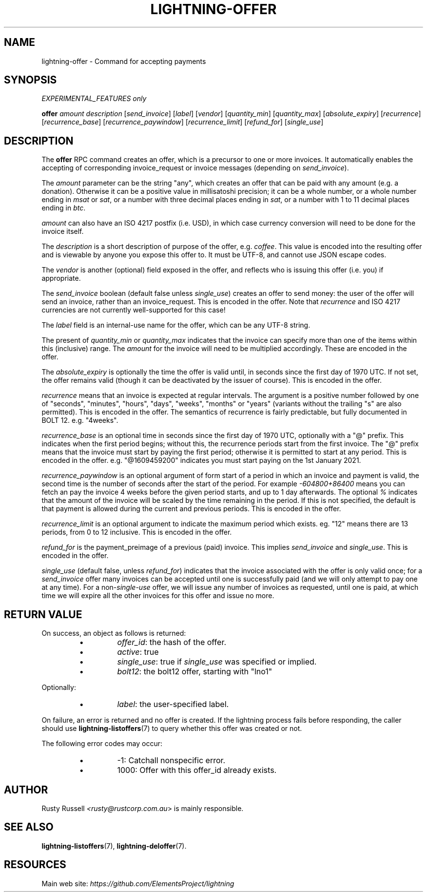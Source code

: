 .TH "LIGHTNING-OFFER" "7" "" "" "lightning-offer"
.SH NAME
lightning-offer - Command for accepting payments
.SH SYNOPSIS

\fIEXPERIMENTAL_FEATURES only\fR


\fBoffer\fR \fIamount\fR \fIdescription\fR [\fIsend_invoice\fR] [\fIlabel\fR] [\fIvendor\fR] [\fIquantity_min\fR] [\fIquantity_max\fR] [\fIabsolute_expiry\fR] [\fIrecurrence\fR] [\fIrecurrence_base\fR] [\fIrecurrence_paywindow\fR] [\fIrecurrence_limit\fR] [\fIrefund_for\fR] [\fIsingle_use\fR]

.SH DESCRIPTION

The \fBoffer\fR RPC command creates an offer, which is a precursor to
one or more invoices\.  It automatically enables the accepting of
corresponding invoice_request or invoice messages (depending on
\fIsend_invoice\fR)\.


The \fIamount\fR parameter can be the string "any", which creates an offer
that can be paid with any amount (e\.g\. a donation)\.  Otherwise it can
be a positive value in millisatoshi precision; it can be a whole
number, or a whole number ending in \fImsat\fR or \fIsat\fR, or a number with
three decimal places ending in \fIsat\fR, or a number with 1 to 11 decimal
places ending in \fIbtc\fR\.


\fIamount\fR can also have an ISO 4217 postfix (i\.e\. USD), in which case
currency conversion will need to be done for the invoice itself\.


The \fIdescription\fR is a short description of purpose of the offer,
e\.g\. \fIcoffee\fR\. This value is encoded into the resulting offer and is
viewable by anyone you expose this offer to\. It must be UTF-8, and
cannot use \fI\u\fR JSON escape codes\.


The \fIvendor\fR is another (optional) field exposed in the offer, and
reflects who is issuing this offer (i\.e\. you) if appropriate\.


The \fIsend_invoice\fR boolean (default false unless \fIsingle_use\fR) creates
an offer to send money: the user of the offer will send an invoice,
rather than an invoice_request\.  This is encoded in the offer\.  Note
that \fIrecurrence\fR and ISO 4217 currencies are not currently
well-supported for this case!


The \fIlabel\fR field is an internal-use name for the offer, which can
be any UTF-8 string\.


The present of \fIquantity_min\fR or \fIquantity_max\fR indicates that the
invoice can specify more than one of the items within this (inclusive)
range\.  The \fIamount\fR for the invoice will need to be multiplied
accordingly\.  These are encoded in the offer\.


The \fIabsolute_expiry\fR is optionally the time the offer is valid until,
in seconds since the first day of 1970 UTC\.  If not set, the offer
remains valid (though it can be deactivated by the issuer of course)\.
This is encoded in the offer\.


\fIrecurrence\fR means that an invoice is expected at regular intervals\.
The argument is a positive number followed by one of "seconds",
"minutes", "hours", "days", "weeks", "months" or "years" (variants
without the trailing "s" are also permitted)\.  This is encoded in the
offer\.  The semantics of recurrence is fairly predictable, but fully
documented in BOLT 12\.  e\.g\. "4weeks"\.


\fIrecurrence_base\fR is an optional time in seconds since the first day
of 1970 UTC, optionally with a "@" prefix\.  This indicates when the
first period begins; without this, the recurrence periods start from
the first invoice\.  The "@" prefix means that the invoice must start
by paying the first period; otherwise it is permitted to start at any
period\.  This is encoded in the offer\.  e\.g\. "@1609459200" indicates
you must start paying on the 1st January 2021\.


\fIrecurrence_paywindow\fR is an optional argument of form
'-time+time[%]'\.  The first time is the number of seconds before the
start of a period in which an invoice and payment is valid, the second
time is the number of seconds after the start of the period\.  For
example \fI-604800+86400\fR means you can fetch an pay the invoice 4 weeks
before the given period starts, and up to 1 day afterwards\.  The
optional \fI%\fR indicates that the amount of the invoice will be scaled
by the time remaining in the period\.  If this is not specified, the
default is that payment is allowed during the current and previous
periods\.  This is encoded in the offer\.


\fIrecurrence_limit\fR is an optional argument to indicate the maximum
period which exists\.  eg\. "12" means there are 13 periods, from 0 to
12 inclusive\.  This is encoded in the offer\.


\fIrefund_for\fR is the payment_preimage of a previous (paid) invoice\.
This implies \fIsend_invoice\fR and \fIsingle_use\fR\.  This is encoded in the
offer\.


\fIsingle_use\fR (default false, unless \fIrefund_for\fR) indicates that the
invoice associated with the offer is only valid once; for a
\fIsend_invoice\fR offer many invoices can be accepted until one is
successfully paid (and we will only attempt to pay one at any time)\.
For a non-\fIsingle-use\fR offer, we will issue any number of invoices as
requested, until one is paid, at which time we will expire all the
other invoices for this offer and issue no more\.

.SH RETURN VALUE

On success, an object as follows is returned:

.RS
.IP \[bu]
\fIoffer_id\fR: the hash of the offer\.
.IP \[bu]
\fIactive\fR: true
.IP \[bu]
\fIsingle_use\fR: true if \fIsingle_use\fR was specified or implied\.
.IP \[bu]
\fIbolt12\fR: the bolt12 offer, starting with "lno1"

.RE

Optionally:

.RS
.IP \[bu]
\fIlabel\fR: the user-specified label\.

.RE

On failure, an error is returned and no offer is created\. If the
lightning process fails before responding, the caller should use
\fBlightning-listoffers\fR(7) to query whether this offer was created or
not\.


The following error codes may occur:

.RS
.IP \[bu]
-1: Catchall nonspecific error\.
.IP \[bu]
1000: Offer with this offer_id already exists\.

.RE
.SH AUTHOR

Rusty Russell \fI<rusty@rustcorp.com.au\fR> is mainly responsible\.

.SH SEE ALSO

\fBlightning-listoffers\fR(7), \fBlightning-deloffer\fR(7)\.

.SH RESOURCES

Main web site: \fIhttps://github.com/ElementsProject/lightning\fR

\" SHA256STAMP:88a1e0515adae79cdeef661b6462879d7fb0d666a7731ffdb131053c15c1b9de
